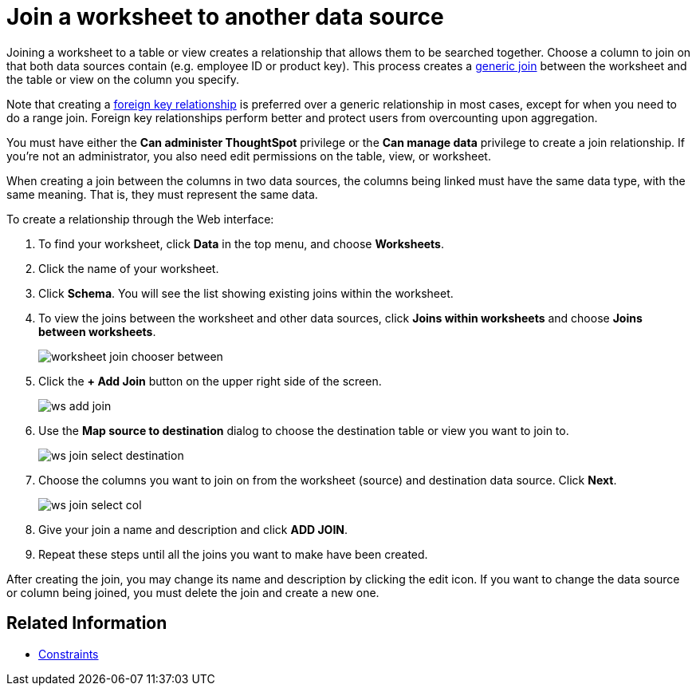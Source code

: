 = Join a worksheet to another data source
:last_updated: 11/18/2019
:summary: "Learn how to define joins between a worksheet and a table or view."
:sidebar: mydoc_sidebar
:permalink: /:collection/:path.html --

Joining a worksheet to a table or view creates a relationship that allows them to be searched together.
Choose a column to join on that both data sources contain (e.g.
employee ID or product key).
This process creates a xref:/admin/loading/constraints.adoc[generic join] between the worksheet and the  table or view on the column you specify.

Note that creating a xref:/admin/loading/constraints.adoc[foreign key relationship] is preferred over a generic relationship in most cases, except for when you need to do a range join.
Foreign key relationships perform better and protect users from overcounting upon aggregation.

You must have either the *Can administer ThoughtSpot* privilege or the *Can manage data* privilege to create a join relationship.
If you're not an administrator, you also need edit permissions on the table, view, or worksheet.

When creating a join between the columns in two data sources, the columns being linked must have the same data type, with the same meaning.
That is, they must represent the same data.

To create a relationship through the Web interface:

. To find your worksheet, click *Data* in the top menu, and choose *Worksheets*.
. Click the name of your worksheet.
. Click *Schema*.
You will see the list showing existing joins within the worksheet.
. To view the joins between the worksheet and other data sources, click *Joins within worksheets* and choose *Joins between worksheets*.
+
image::/images/worksheet-join-chooser-between.png[]

. Click the *+ Add Join* button on the upper right side of the screen.
+
image::/images/ws-add-join.png[]

. Use the *Map source to destination* dialog to choose the destination table or view you want to join to.
+
image::/images/ws-join-select-destination.png[]

. Choose the columns you want to join on from the worksheet (source) and destination data source.
Click *Next*.
+
image::/images/ws-join-select-col.png[]

. Give your join a name and description and click *ADD JOIN*.
. Repeat these steps until all the joins you want to make have been created.

After creating the join, you may change its name and description by clicking the edit icon.
If you want to change the data source or column being joined, you must delete the join and create a new one.

== Related Information

* xref:/admin/loading/constraints.adoc[Constraints]
